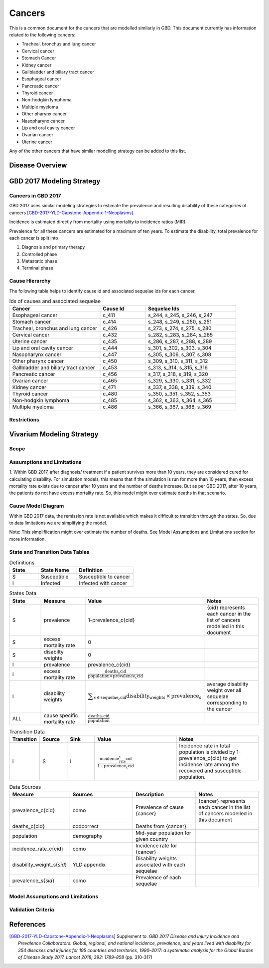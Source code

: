 .. _2017_cancer_model_cancers:

=======
Cancers
=======

This is a common document for the cancers that are modelled similarly in GBD. This document currently has information related to the following cancers:

- Tracheal, bronchus and lung cancer 
- Cervical cancer 
- Stomach Cancer
- Kidney cancer 
- Gallbladder and biliary tract cancer 
- Esophageal cancer 
- Pancreatic cancer 
- Thyroid cancer 
- Non-hodgkin lymphoma 
- Multiple myeloma 
- Other pharynx cancer 
- Nasopharynx cancer 
- Lip and oral cavity cancer 
- Ovarian cancer
- Uterine cancer

Any of the other cancers that have similar modelling strategy can be added to this list.


Disease Overview
----------------

.. todo::

   Add individual definitions of each cancer. In particular, find data about global prevalence and disease fatal and non fatal description.


GBD 2017 Modeling Strategy
--------------------------

Cancers in GBD 2017
+++++++++++++++++++

GBD 2017 uses similar modeling strategies to estimate the prevalence and
resulting disability of these categories of cancers [GBD-2017-YLD-Capstone-Appendix-1-Neoplasms]_.

Incidence is estimated directly from mortality using mortality to incidence ratios (MIR).

Prevalence for all these cancers are estimated for a maximum of ten years. To estimate the disability, total prevalence 
for each cancer is split into

1. Diagnosis and primary therapy
2. Controlled phase
3. Metastatic phase
4. Terminal phase

.. todo::

   Add more details about cancer modeling in GBD 2017.


Cause Hierarchy
++++++++++++++++

.. image:: cancers_hierarchy.svg


The following table helps to identify cause id and associated sequelae ids for each cancer.

.. list-table:: Ids of causes and associated  sequelae
   :widths: 10, 5, 10 
   :header-rows: 1
   
   * - Cancer
     - Cause Id
     - Sequelae Ids
   * - Esophageal cancer 
     - c_411
     - s_244, s_245, s_246, s_247
   * - Stomach cancer
     - c_414
     - s_248, s_249, s_250, s_251
   * - Tracheal, bronchus and lung cancer 
     - c_426
     - s_273, s_274, s_275, s_280
   * - Cervical cancer 
     - c_432
     - s_282, s_283, s_284, s_285
   * - Uterine cancer 
     - c_435
     - s_286, s_287, s_288, s_289
   * - Lip and oral cavity cancer 
     - c_444
     - s_301, s_302, s_303, s_304
   * - Nasopharynx cancer 
     - c_447
     - s_305, s_306, s_307, s_308
   * - Other pharynx cancer 
     - c_450
     - s_309, s_310, s_311, s_312
   * - Gallbladder and biliary tract cancer 
     - c_453
     - s_313, s_314, s_315, s_316
   * - Pancreatic cancer 
     - c_456
     - s_317, s_318, s_319, s_320
   * - Ovarian cancer 
     - c_465
     - s_329, s_330, s_331, s_332
   * - Kidney cancer 
     - c_471
     - s_337, s_338, s_339, s_340
   * - Thyroid cancer 
     - c_480
     - s_350, s_351, s_352, s_353
   * - Non-hodgkin lymphoma 
     - c_485
     - s_362, s_363, s_364, s_365
   * - Multiple myeloma 
     - c_486
     - s_366, s_367, s_368, s_369


Restrictions
++++++++++++

.. todo::

   Add restrictions table.


Vivarium Modeling Strategy
--------------------------

Scope
+++++

.. todo::

   Add scope.

Assumptions and Limitations
+++++++++++++++++++++++++++

1. Within GBD 2017, after diagnosis/ treatment if a patient survives more than 10 years, they are considered cured for calculating disability. 
For simulation models, this means that if the simulation is run for more than 10 years, then excess mortality rate exists due to cancer after 
10 years and the number of deaths increase. But as per GBD 2017, after 10 years, the patients do not have excess mortality rate. So, this model 
might over estimate deaths in that scenario.

.. todo::

   Add more assumptions and limitations.


Cause Model Diagram
+++++++++++++++++++

Within GBD 2017 data, the remission rate is not available which makes it difficult to transition through the states. 
So, due to data limitations we are simplifying the model.
 
Note: This simpliflication might over estimate the number of deaths. See Model Assumptions and Limitations section for more information.

.. image:: cancer_cause_model.svg


State and Transition Data Tables
++++++++++++++++++++++++++++++++

.. list-table:: Definitions
   :widths: 15 20 30
   :header-rows: 1

   * - State
     - State Name
     - Definition
   * - S
     - Susceptible
     - Susceptible to cancer
   * - I
     - Infected
     - Infected with cancer


.. list-table:: States Data
   :widths: 20 25 30 30
   :header-rows: 1
   
   * - State
     - Measure
     - Value
     - Notes
   * - S
     - prevalence
     - 1-prevalence_c{cid}
     - {cid} represents each cancer in the list of cancers modelled in this document 
   * - S
     - excess mortality rate
     - 0
     - 
   * - S
     - disabilty weights
     - 0
     -
   * - I
     - prevalence
     - prevalence_c{cid}
     - 
   * - I
     - excess mortality rate
     - :math:`\frac{\text{deaths_c{cid}}}{\text{population} \times \text{prevalence_c{cid}}}`
     - 
   * - I
     - disability weights
     - :math:`\displaystyle{\sum_{s\in \text{sequelae_c{cid}}}} \scriptstyle{\text{disability_weight}_s \,\times\, \text{prevalence}_s}`
     - average disability weight over all sequelae corresponding to the cancer
   * - ALL
     - cause specific mortality rate
     - :math:`\frac{\text{deaths_c{cid}}}{\text{population}}`
     - 


.. list-table:: Transition Data
   :widths: 10 10 10 30 30
   :header-rows: 1
   
   * - Transition
     - Source 
     - Sink 
     - Value
     - Notes
   * - i
     - S
     - I
     - :math:`\frac{\text{incidence_rate_c{cid}}}{\text{1 - prevalence_c{cid}}}`
     - Incidence rate in total population is divided by 1-prevalence_c{cid} to get incidence rate among the recovered and susceptible population.


.. list-table:: Data Sources
   :widths: 20 25 25 25
   :header-rows: 1
   
   * - Measure
     - Sources
     - Description
     - Notes
   * - prevalence_c{cid}
     - como
     - Prevalence of cause {cancer}
     - {cancer} represents each cancer in the list of cancers modelled in this document
   * - deaths_c{cid}
     - codcorrect
     - Deaths from {cancer}
     - 
   * - population
     - demography
     - Mid-year population for given country
     - 
   * - incidence_rate_c{cid}
     - como
     - Incidence rate for {cancer}
     - 
   * - disability_weight_s{`sid`}
     - YLD appendix
     - Disability weights associated with each sequelae
     - 
   * - prevalence_s{`sid`}
     - como
     - Prevalence of each sequelae
     - 




Model Assumptions and Limitations
+++++++++++++++++++++++++++++++++

.. todo::

   Add model assumptions and limitations.

Validation Criteria
+++++++++++++++++++

.. todo::

   Describe tests for model validation.


References
----------

.. [GBD-2017-YLD-Capstone-Appendix-1-Neoplasms]
   Supplement to: `GBD 2017 Disease and Injury Incidence and Prevalence
   Collaborators. Global, regional, and national incidence, prevalence, and
   years lived with disability for 354 diseases and injuries for 195 countries
   and territories, 1990–2017: a systematic analysis for the Global Burden of
   Disease Study 2017. Lancet 2018; 392: 1789–858`
   (pp. 310-317)
